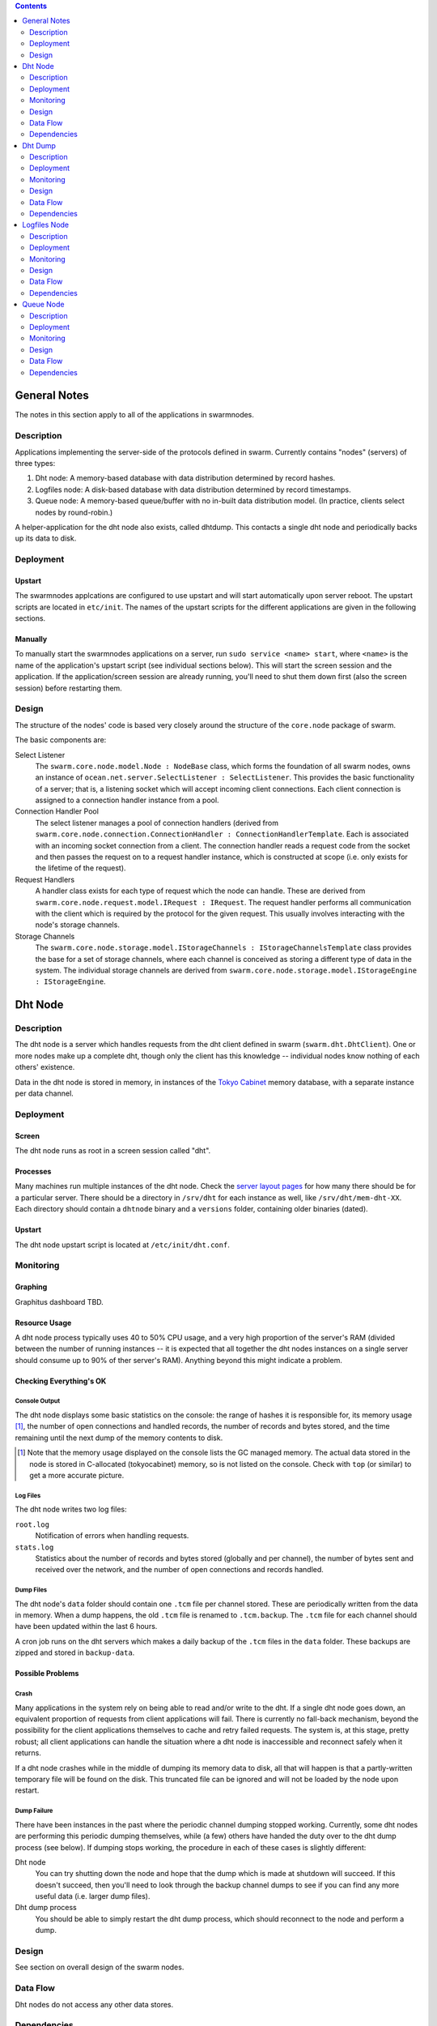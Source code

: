 .. contents::
  :depth: 2

General Notes
^^^^^^^^^^^^^

The notes in this section apply to all of the applications in swarmnodes.

Description
===========

Applications implementing the server-side of the protocols defined in swarm.
Currently contains "nodes" (servers) of three types:

1. Dht node: A memory-based database with data distribution determined by record
   hashes.
2. Logfiles node: A disk-based database with data distribution determined by
   record timestamps.
3. Queue node: A memory-based queue/buffer with no in-built data distribution
   model. (In practice, clients select nodes by round-robin.)

A helper-application for the dht node also exists, called dhtdump. This contacts
a single dht node and periodically backs up its data to disk.

Deployment
==========

Upstart
-------

The swarmnodes applcations are configured to use upstart and will start
automatically upon server reboot. The upstart scripts are located in
``etc/init``. The names of the upstart scripts for the different applications
are given in the following sections.

Manually
--------

To manually start the swarmnodes applications on a server, run
``sudo service <name> start``, where ``<name>`` is the name of the application's
upstart script (see individual sections below). This will start the screen
session and the application. If the application/screen session are already
running, you'll need to shut them down first (also the screen session) before
restarting them.

Design
======

The structure of the nodes' code is based very closely around the structure of
the ``core.node`` package of swarm.

The basic components are:

Select Listener
  The ``swarm.core.node.model.Node : NodeBase`` class, which forms the
  foundation of all swarm nodes, owns an instance of
  ``ocean.net.server.SelectListener : SelectListener``. This provides the basic
  functionality of a server; that is, a listening socket which will accept
  incoming client connections. Each client connection is assigned to a
  connection handler instance from a pool.

Connection Handler Pool
  The select listener manages a pool of connection handlers (derived from
  ``swarm.core.node.connection.ConnectionHandler : ConnectionHandlerTemplate``.
  Each is associated with an incoming socket connection from a client. The
  connection handler reads a request code from the socket and then passes the
  request on to a request handler instance, which is constructed at scope (i.e.
  only exists for the lifetime of the request).

Request Handlers
  A handler class exists for each type of request which the node can handle.
  These are derived from ``swarm.core.node.request.model.IRequest : IRequest``.
  The request handler performs all communication with the client which is
  required by the protocol for the given request. This usually involves
  interacting with the node's storage channels.

Storage Channels
  The ``swarm.core.node.storage.model.IStorageChannels : IStorageChannelsTemplate``
  class provides the base for a set of storage channels, where each channel is
  conceived as storing a different type of data in the system. The individual
  storage channels are derived from
  ``swarm.core.node.storage.model.IStorageEngine : IStorageEngine``.

Dht Node
^^^^^^^^

Description
===========

The dht node is a server which handles requests from the dht client defined in
swarm (``swarm.dht.DhtClient``). One or more nodes make up a complete dht,
though only the client has this knowledge -- individual nodes know nothing of
each others' existence.

Data in the dht node is stored in memory, in instances of the `Tokyo Cabinet`__
memory database, with a separate instance per data channel.

__ http://fallabs.com/tokyocabinet/

Deployment
==========

Screen
------

The dht node runs as root in a screen session called "dht".

Processes
---------

Many machines run multiple instances of the dht node. Check the
`server layout pages`_ for how many there should be for a particular server.
There should be a directory in ``/srv/dht`` for each instance as well, like
``/srv/dht/mem-dht-XX``. Each directory should contain a ``dhtnode``
binary and a ``versions`` folder, containing older binaries (dated).

.. _server layout pages: https://github.com/sociomantic/backend/wiki/Servers#wiki-server-layout

Upstart
-------

The dht node upstart script is located at ``/etc/init/dht.conf``.

Monitoring
==========

Graphing
--------

Graphitus dashboard TBD.

Resource Usage
--------------

A dht node process typically uses 40 to 50% CPU usage, and a very high
proportion of the server's RAM (divided between the number of running instances
-- it is expected that all together the dht nodes instances on a single server
should consume up to 90% of ther server's RAM). Anything beyond this might
indicate a problem.

Checking Everything's OK
------------------------

Console Output
..............

The dht node displays some basic statistics on the console: the range of hashes
it is responsible for, its memory usage [1]_, the number of open connections and
handled records, the number of records and bytes stored, and the time remaining
until the next dump of the memory contents to disk.

.. [1] Note that the memory usage displayed on the console lists the GC managed
   memory. The actual data stored in the node is stored in C-allocated
   (tokyocabinet) memory, so is not listed on the console. Check with ``top``
   (or similar) to get a more accurate picture.

Log Files
.........

The dht node writes two log files:

``root.log``
  Notification of errors when handling requests.

``stats.log``
  Statistics about the number of records and bytes stored (globally and per
  channel), the number of bytes sent and received over the network, and the
  number of open connections and records handled.

Dump Files
..........

The dht node's ``data`` folder should contain one ``.tcm`` file per channel
stored. These are periodically written from the data in memory. When a dump
happens, the old ``.tcm`` file is renamed to ``.tcm.backup``. The ``.tcm`` file
for each channel should have been updated within the last 6 hours.

A cron job runs on the dht servers which makes a daily backup of the ``.tcm``
files in the ``data`` folder. These backups are zipped and stored in
``backup-data``.

Possible Problems
-----------------

Crash
.....

Many applications in the system rely on being able to read and/or write to the
dht. If a single dht node goes down, an equivalent proportion of requests from
client applications will fail. There is currently no fall-back mechanism, beyond
the possibility for the client applications themselves to cache and retry failed
requests. The system is, at this stage, pretty robust; all client applications
can handle the situation where a dht node is inaccessible and reconnect safely
when it returns.

If a dht node crashes while in the middle of dumping its memory data to disk,
all that will happen is that a partly-written temporary file will be found on
the disk. This truncated file can be ignored and will not be loaded by the node
upon restart.

Dump Failure
............

There have been instances in the past where the periodic channel dumping stopped
working. Currently, some dht nodes are performing this periodic dumping
themselves, while (a few) others have handed the duty over to the dht dump
process (see below). If dumping stops working, the procedure in each of these
cases is slightly different:

Dht node
  You can try shutting down the node and hope that the dump which is made at
  shutdown will succeed. If this doesn't succeed, then you'll need to look
  through the backup channel dumps to see if you can find any more useful data
  (i.e. larger dump files).

Dht dump process
  You should be able to simply restart the dht dump process, which should
  reconnect to the node and perform a dump.

Design
======

See section on overall design of the swarm nodes.

Data Flow
=========

Dht nodes do not access any other data stores.

Dependencies
============

:Dependency: libtokyocabinet
:Dependency: liblzo2

Dht Dump
^^^^^^^^

Description
===========

The dht dump process is responsible for saving the in-memory dht data to disk in
a location where the dht node can load it upon startup. One dht dump process
runs per dht node process, on the same server. Each dht dump process is thus
responsible for saving the data stored in a single dht node. As the processes
are running on the same server, the data can be transferred locally, without
going through the network interface.

The dump process spends most of its time sleeping, waking up periodically to
read its dht node's data (via GetAll requests to all channels) and write it to
disk. The period and the location to which the dumped data should be written are
set in the config file.

Note: this process is a replacement for the dump thread which exists in the
currently deployed versions of the dht node.

Deployment
==========

Screen
------

The dht dump process runs as root in a screen session called "dump_dht".

Processes
---------

Many machines run multiple instances of the dht node and should have a matching
count of dht dump processes. Check the `server layout pages`_ for how many there
should be for a particular server. There should be a directory in ``/srv/dht``
for each instance of the dht node, like ``/srv/dht/mem-dht-XX``. Each directory
should contain a ``dump`` folder, which should contain the ``dhtdump`` binary
and a ``versions`` folder, containing older binaries (dated).

.. _`server layout pages`: https://github.com/sociomantic/backend/wiki/Servers#wiki-server-layout

Upstart
-------

The dht dump upstart script is located at ``/etc/init/dhtdump.conf``.

Manually
--------

To manually start the dht dump processes on a server, run ``sudo service dhtdump
start``. This will start the screen session and the dht dump processes.

Monitoring
==========

Graphing
--------

TODO: Graphitus dashboard.

Resource Usage
--------------

A dht dump process typically uses around 40-50Mb of memory and 0% CPU when
sleeping.

Checking Everything's OK
------------------------

Console Output
..............

The dht dump process does not, by default make any console output. The deployed
instances are, however, configured to mirror their log output (see below) to the
console.

Log Files
.........

The dht dump process writes two log files:

``root.log``
  Notification of the process' activity. The latest logline will either indicate
  which channel is being dumped to disk or, while the process is sleeping, the
  time at which the next dump cycle is scheduled to begin.

``stats.log``
  Statistics about the number of records and bytes written per log update (every
  30s) and the size of each channel (in terms of records and bytes) the last
  time it was dumped.

Dump Files
..........

The configured dump location should contain one ``.tcm`` file per channel stored
in the dht node. When a dump happens, the old ``.tcm`` file is renamed to
``.tcm.backup``. The ``.tcm`` file for each channel should have been updated
within the period configured in the dump process' config file (typically 6
hours).

Additionally, a cron job runs on the dht servers which makes a daily backup of
the ``.tcm`` files in the ``data`` folder. These backups are zipped and stored
in ``backup-data``.

Possible Problems
-----------------

Crash
.....

If a dht dump process crashes, the world does not end. It can simply be
restarted when it is noticed that it's no longer running.

If a dht dump process crashes while in the middle of dumping its memory data to
disk, all that will happen is that a partly-written temporary file will be found
on the disk. This truncated file can be ignored and will not be loaded by the
dht node if it restarts.

Design
======

Dht dump is a very simple program. It has the following components:

Dump Cycle
  ``swarmnodes.dht.memory.dhtdump.DumpCycle``. Manages the process of sleeping
  and dumping.

Dht Client
  Owned by the dump cycle. Used to contact the dht node and read the stored
  data. (As only a single node is being contacted, we have to cheat and not
  perform the node handshake, which would fail. This is, in practice, ok, as
  only GetChannels and GetAll requests are performed, which are sent to all
  nodes in the client's registry, without a hash responsibility lookup.)

Dump Stats
  ``swarmnodes.dht.memory.dhtdump.DumpStats``. Aggregates and logs the stats
  output by the process (see above).

Data Flow
=========

The dht dump process accesses all channels in a single dht node, which should be
running on the same server.

Dependencies
============

:Dependency: libebtree
:Dependency: liblzo2

Logfiles Node
^^^^^^^^^^^^^

Description
===========

The logfiles node is a server which handles requests from the dht client defined
in swarm (``swarm.dht.DhtClient``). One or more nodes make up a complete dht,
though only the client has this knowledge -- individual nodes know nothing of
each others' existence.

Data in the logfiles node is stored on disk in a series of folders and files,
based on the channel and timestamp of each record stored.

Deployment
==========

Screen
------

The logfiles node runs as root in a screen session called "logfiles" or
"log-dht".

Processes
---------

Many machines run multiple instances of the logfiles node. Check the
`server layout pages`_ for how many there should be for a particular server.
There should be a directory in ``/srv/dht`` for each instance as well, like
``/srv/dht/log-dht-XX``. Each directory should contain a ``logfilesnode``
binary and a ``versions`` folder, containing older binaries (dated).

Upstart
-------

The logfiles node upstart script is located at ``/etc/init/logfiles.conf``.

Manually
--------

To manually start the logfiles nodes on a server, run ``sudo service logfiles
start``. This will start the screen session and the logfiles node processes.

Monitoring
==========

Graphing
--------

TODO: Graphitus dashboard.

Resource Usage
--------------

A logfiles node process typically requires very little CPU time or RAM, perhaps
10% and a few hundred Mb, respectively. Anything beyond this might indicate a
problem.

Checking Everything's OK
------------------------

Console Output
..............

The logfiles node displays some basic statistics on the console: the range of
timestamps it is responsible for, its memory usage, the number of open
connections and handled records, and the number of records and bytes stored.

Log Files
.........

The logfiles node writes two log files:

``root.log``
  Notification of errors when handling requests.

``stats.log``
  Statistics about the number of records and bytes stored (globally and per
  channel), the number of bytes sent and received over the network, and the
  number of open connections and records handled.

Possible Problems
-----------------

Crash
.....

Many applications in the system rely on being able to read and/or write to the
logfiles dht. If a single logfiles node goes down, an equivalent proportion of
requests from client applications will fail. There is currently no fall-back
mechanism, beyond the possibility for the client applications themselves to
cache and retry failed requests. The system is, at this stage, pretty robust;
all client applications can handle the situation where a logfiles node is
inaccessible and reconnect safely when it returns.

If a logfiles node crashes, it can simply be restarted.

Data Corruption
...............

There have been instances in the past where data for a channel has become
corrupt. This usually happens when a logfiles node fails to cleanly shut down,
either due to a crash or a server reboot. In this case, data which was in the
process of being written may have actually only been partly written to disk,
resulting in invalid data in one or more block files.

This problem is usually not critical, and the logfiles node will continue to
function normally. The data returned by various iteration commands will simply
be truncated.

There is a script in `logfiles_check.py <https://github.com/sociomantic/swarmnodes/blob/master/script/logfiles_check.py>`_
which can parse the logfiles data format, check for errors, and (optionally) fix
them by truncating any subsequent data in the file after the point where an
error is found.

Design
======

See section on overall design of the swarm nodes.

Data Flow
=========

Logfiles nodes do not access any other data stores.

Dependencies
============

:Dependency: liblzo2

Queue Node
^^^^^^^^^^

Description
===========

The queue node is a server which handles requests from the queue client defined
in swarm (``swarm.queue.QueueClient``). One or more nodes make up a complete
queue, though only the client has this knowledge -- individual nodes know
nothing of each others' existence.

Data in the queue node is stored in memory, in fixed-sized, pre-allocated
buffers, one per data channel.

Deployment
==========

Separate Queues
---------------

Currently, there are several completely separate queues which handle different
types of data:

* Tracking queue handling loglines generated by sonar.
* User-matching queue handling usermap records generated by sonar.
* Bidding queue handling bid records generated by thruster.
* Admedia queue handling admedia generated by shore.

To make matters more complicated, this separation is not consistent. The user-
matching records are, for instance, written to the same queue as the tracking
records.

There is no real reason for this separation by data type. The queue itself has
no knowledge about the data it's storing so, given a queue system with
sufficient memory, all data channels could be stored in a single queue system.

Single Nodes
------------

Due to current technical limitations (specifically relating to the handling of
PushMulti and ProduceMulti requests), each of the aforementioned queues consists
of just a single node.

Screen
------

The queue node runs as root in a screen session. The name of the session varies
on different servers to reflect the type of data stored in the node: on most
servers the screen session is named "queue" but on others it may be named
"admedia_queue".

Processes
---------

There should be a directory in ``/srv/queue`` for each instance of the queue
node, like ``/srv/queue/tracking``. Each directory should contain a
``queuenode`` binary and a ``versions`` folder, containing older binaries
(dated).

Upstart
-------

The queue node upstart script is located at ``/etc/init/queue.conf``.

Manually
--------

To manually start the queue nodes on a server, you need to create a new screen
session and run the executables in the appropriate directories.

Monitoring
==========

Graphing
--------

TODO: Graphitus dashboard.

Resource Usage
--------------

A queue node process typically uses up to about 60% CPU usage (depending on
traffic), and a large chunk of RAM -- the config file defines the amount of
memory which is allocated for each channel stored, so the memory usage should be
in the region of <num channels * channel size>.

Checking Everything's OK
------------------------

Console Output
..............

The queue node displays some basic statistics on the console: its memory usage,
the number of open connections and handled records, the number of records and
bytes stored, and the fullness (as a percentage) of each channel.

Log Files
.........

The logfiles node writes two log files:

``root.log``
  Notification of errors when handling requests.

``stats.log``
  Statistics about the number of records and bytes stored (globally and per
  channel), the number of bytes sent and received over the network, and the
  number of open connections and records handled.

Possible Problems
-----------------

Crash
.....

Many applications in the system rely on being able to read and/or write to the
queue. There is, as previously mentioned, at present generally only a single
queue node running for each type of data, so this queue node going down would be
a very bad thing. Requests sent from client applications will simply be lost.
There is currently no fall-back mechanism, beyond the possibility for the client
applications themselves to cache and retry failed requests.

If a queue node crashes, it can simply be restarted.

Design
======

See section on overall design of the swarm nodes.

Data Flow
=========

Queue nodes do not access any other data stores.

Dependencies
============

:Dependency: liblzo2

.. _`server layout pages`: https://github.com/sociomantic/backend/wiki/Servers#wiki-server-layout
